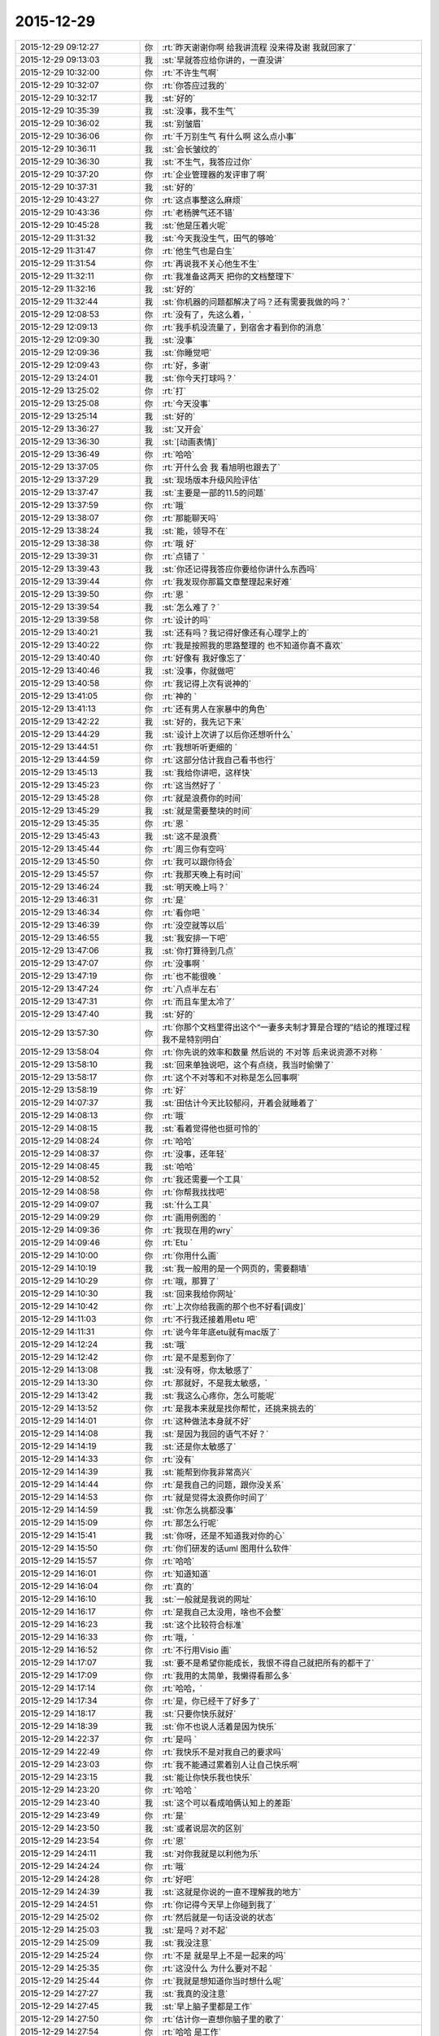 2015-12-29
-------------

.. csv-table::
   :widths: 28, 1, 60

   2015-12-29 09:12:27,你,:rt:`昨天谢谢你啊 给我讲流程 没来得及谢 我就回家了`
   2015-12-29 09:13:03,我,:st:`早就答应给你讲的，一直没讲`
   2015-12-29 10:32:00,你,:rt:`不许生气啊`
   2015-12-29 10:32:07,你,:rt:`你答应过我的`
   2015-12-29 10:32:17,我,:st:`好的`
   2015-12-29 10:35:39,我,:st:`没事，我不生气`
   2015-12-29 10:36:02,我,:st:`别皱眉`
   2015-12-29 10:36:06,你,:rt:`千万别生气 有什么啊 这么点小事`
   2015-12-29 10:36:11,我,:st:`会长皱纹的`
   2015-12-29 10:36:30,我,:st:`不生气，我答应过你`
   2015-12-29 10:37:20,你,:rt:`企业管理器的发评审了啊`
   2015-12-29 10:37:31,我,:st:`好的`
   2015-12-29 10:43:27,你,:rt:`这点事整这么麻烦`
   2015-12-29 10:43:36,你,:rt:`老杨脾气还不错`
   2015-12-29 10:45:28,我,:st:`他是压着火呢`
   2015-12-29 11:31:32,我,:st:`今天我没生气，田气的够呛`
   2015-12-29 11:31:47,你,:rt:`他生气也是白生`
   2015-12-29 11:31:54,你,:rt:`再说我不关心他生不生`
   2015-12-29 11:32:11,你,:rt:`我准备这两天 把你的文档整理下`
   2015-12-29 11:32:16,我,:st:`好的`
   2015-12-29 11:32:44,我,:st:`你机器的问题都解决了吗？还有需要我做的吗？`
   2015-12-29 12:08:53,你,:rt:`没有了，先这么着，`
   2015-12-29 12:09:13,你,:rt:`我手机没流量了，到宿舍才看到你的消息`
   2015-12-29 12:09:30,我,:st:`没事`
   2015-12-29 12:09:36,我,:st:`你睡觉吧`
   2015-12-29 12:09:43,你,:rt:`好，多谢`
   2015-12-29 13:24:01,我,:st:`你今天打球吗？`
   2015-12-29 13:25:02,你,:rt:`打`
   2015-12-29 13:25:08,你,:rt:`今天没事`
   2015-12-29 13:25:14,我,:st:`好的`
   2015-12-29 13:36:27,我,:st:`又开会`
   2015-12-29 13:36:30,我,:st:`[动画表情]`
   2015-12-29 13:36:49,你,:rt:`哈哈`
   2015-12-29 13:37:05,你,:rt:`开什么会 我 看旭明也跟去了`
   2015-12-29 13:37:29,我,:st:`现场版本升级风险评估`
   2015-12-29 13:37:47,我,:st:`主要是一部的11.5的问题`
   2015-12-29 13:37:59,你,:rt:`哦`
   2015-12-29 13:38:07,你,:rt:`那能聊天吗`
   2015-12-29 13:38:24,我,:st:`能，领导不在`
   2015-12-29 13:38:38,你,:rt:`哦 好`
   2015-12-29 13:39:31,你,:rt:`点错了 `
   2015-12-29 13:39:43,我,:st:`你还记得我答应你要给你讲什么东西吗`
   2015-12-29 13:39:44,你,:rt:`我发现你那篇文章整理起来好难`
   2015-12-29 13:39:50,你,:rt:`恩 `
   2015-12-29 13:39:54,我,:st:`怎么难了？`
   2015-12-29 13:39:58,你,:rt:`设计的吗`
   2015-12-29 13:40:21,我,:st:`还有吗？我记得好像还有心理学上的`
   2015-12-29 13:40:22,你,:rt:`我是按照我的思路整理的 也不知道你喜不喜欢`
   2015-12-29 13:40:40,你,:rt:`好像有 我好像忘了`
   2015-12-29 13:40:46,我,:st:`没事，你就做吧`
   2015-12-29 13:40:58,你,:rt:`我记得上次有说神的`
   2015-12-29 13:41:05,你,:rt:`神的 `
   2015-12-29 13:41:13,你,:rt:`还有男人在家暴中的角色`
   2015-12-29 13:42:22,我,:st:`好的，我先记下来`
   2015-12-29 13:44:29,我,:st:`设计上次讲了以后你还想听什么`
   2015-12-29 13:44:51,你,:rt:`我想听听更细的 `
   2015-12-29 13:44:59,你,:rt:`这部分估计我自己看书也行`
   2015-12-29 13:45:13,我,:st:`我给你讲吧，这样快`
   2015-12-29 13:45:23,你,:rt:`这当然好了 `
   2015-12-29 13:45:28,你,:rt:`就是浪费你的时间`
   2015-12-29 13:45:29,我,:st:`就是需要整块的时间`
   2015-12-29 13:45:35,你,:rt:`恩 `
   2015-12-29 13:45:43,我,:st:`这不是浪费`
   2015-12-29 13:45:44,你,:rt:`周三你有空吗`
   2015-12-29 13:45:50,你,:rt:`我可以跟你待会`
   2015-12-29 13:45:57,你,:rt:`我那天晚上有时间`
   2015-12-29 13:46:24,我,:st:`明天晚上吗？`
   2015-12-29 13:46:31,你,:rt:`是`
   2015-12-29 13:46:34,你,:rt:`看你吧 `
   2015-12-29 13:46:39,你,:rt:`没空就等以后`
   2015-12-29 13:46:55,我,:st:`我安排一下吧`
   2015-12-29 13:47:06,我,:st:`你打算待到几点`
   2015-12-29 13:47:07,你,:rt:`没事啊 `
   2015-12-29 13:47:19,你,:rt:`也不能很晚 `
   2015-12-29 13:47:24,你,:rt:`八点半左右`
   2015-12-29 13:47:31,你,:rt:`而且车里太冷了`
   2015-12-29 13:47:40,我,:st:`好的`
   2015-12-29 13:57:30,你,:rt:`你那个文档里得出这个“一妻多夫制才算是合理的”结论的推理过程我不是特别明白`
   2015-12-29 13:58:04,你,:rt:`你先说的效率和数量 然后说的 不对等 后来说资源不对称 `
   2015-12-29 13:58:10,我,:st:`回来单独说吧，这个有点绕，我当时偷懒了`
   2015-12-29 13:58:17,你,:rt:`这个不对等和不对称是怎么回事啊`
   2015-12-29 13:58:19,你,:rt:`好`
   2015-12-29 14:07:37,我,:st:`田估计今天比较郁闷，开着会就睡着了`
   2015-12-29 14:08:13,你,:rt:`哦`
   2015-12-29 14:08:15,我,:st:`看着觉得他也挺可怜的`
   2015-12-29 14:08:24,你,:rt:`哈哈`
   2015-12-29 14:08:37,你,:rt:`没事，还年轻`
   2015-12-29 14:08:45,我,:st:`哈哈`
   2015-12-29 14:08:52,你,:rt:`我还需要一个工具`
   2015-12-29 14:08:58,你,:rt:`你帮我找找吧`
   2015-12-29 14:09:07,我,:st:`什么工具`
   2015-12-29 14:09:29,你,:rt:`画用例图的 `
   2015-12-29 14:09:36,你,:rt:`我现在用的wry`
   2015-12-29 14:09:46,你,:rt:`Etu `
   2015-12-29 14:10:00,你,:rt:`你用什么画`
   2015-12-29 14:10:19,我,:st:`我一般用的是一个网页的，需要翻墙`
   2015-12-29 14:10:29,你,:rt:`哦，那算了`
   2015-12-29 14:10:30,我,:st:`回来我给你网址`
   2015-12-29 14:10:42,你,:rt:`上次你给我画的那个也不好看[调皮]`
   2015-12-29 14:11:03,你,:rt:`不行我还接着用etu 吧`
   2015-12-29 14:11:31,你,:rt:`说今年年底etu就有mac版了`
   2015-12-29 14:12:24,我,:st:`哦`
   2015-12-29 14:12:42,你,:rt:`是不是惹到你了`
   2015-12-29 14:13:08,我,:st:`没有呀，你太敏感了`
   2015-12-29 14:13:30,你,:rt:`那就好，不是我太敏感，`
   2015-12-29 14:13:42,我,:st:`我这么心疼你，怎么可能呢`
   2015-12-29 14:13:52,你,:rt:`是我本来就是找你帮忙，还挑来挑去的`
   2015-12-29 14:14:01,你,:rt:`这种做法本身就不好`
   2015-12-29 14:14:08,我,:st:`是因为我回的语气不好？`
   2015-12-29 14:14:19,我,:st:`还是你太敏感了`
   2015-12-29 14:14:33,你,:rt:`没有`
   2015-12-29 14:14:39,我,:st:`能帮到你我非常高兴`
   2015-12-29 14:14:44,你,:rt:`是我自己的问题，跟你没关系`
   2015-12-29 14:14:53,你,:rt:`就是觉得太浪费你时间了`
   2015-12-29 14:14:59,我,:st:`你怎么挑都没事`
   2015-12-29 14:15:09,你,:rt:`那怎么行呢`
   2015-12-29 14:15:41,我,:st:`你呀，还是不知道我对你的心`
   2015-12-29 14:15:50,你,:rt:`你们研发的话uml 图用什么软件`
   2015-12-29 14:15:57,你,:rt:`哈哈`
   2015-12-29 14:16:01,你,:rt:`知道知道`
   2015-12-29 14:16:04,你,:rt:`真的`
   2015-12-29 14:16:10,我,:st:`一般就是我说的网址`
   2015-12-29 14:16:17,你,:rt:`是我自己太没用，啥也不会整`
   2015-12-29 14:16:23,我,:st:`这个比较符合标准`
   2015-12-29 14:16:33,你,:rt:`哦，`
   2015-12-29 14:16:52,你,:rt:`不行用Visio 画`
   2015-12-29 14:17:07,我,:st:`要不是希望你能成长，我恨不得自己就把所有的都干了`
   2015-12-29 14:17:09,你,:rt:`我用的太简单，我懒得看那么多`
   2015-12-29 14:17:14,你,:rt:`哈哈，`
   2015-12-29 14:17:34,你,:rt:`是，你已经干了好多了`
   2015-12-29 14:18:17,我,:st:`只要你快乐就好`
   2015-12-29 14:18:39,我,:st:`你不也说人活着是因为快乐`
   2015-12-29 14:22:37,你,:rt:`是吗 `
   2015-12-29 14:22:49,你,:rt:`我快乐不是对我自己的要求吗`
   2015-12-29 14:23:03,你,:rt:`我不能通过累着别人让自己快乐啊`
   2015-12-29 14:23:15,我,:st:`能让你快乐我也快乐`
   2015-12-29 14:23:20,你,:rt:`哈哈 `
   2015-12-29 14:23:40,我,:st:`这个可以看成咱俩认知上的差距`
   2015-12-29 14:23:49,你,:rt:`是`
   2015-12-29 14:23:50,我,:st:`或者说层次的区别`
   2015-12-29 14:23:54,你,:rt:`恩`
   2015-12-29 14:24:11,我,:st:`对你我就是以利他为乐`
   2015-12-29 14:24:24,你,:rt:`哦`
   2015-12-29 14:24:28,你,:rt:`好吧`
   2015-12-29 14:24:39,我,:st:`这就是你说的一直不理解我的地方`
   2015-12-29 14:24:51,你,:rt:`你记得今天早上你碰到我了`
   2015-12-29 14:25:02,你,:rt:`然后就是一句话没说的状态`
   2015-12-29 14:25:03,我,:st:`是吗？对不起`
   2015-12-29 14:25:09,我,:st:`我没注意`
   2015-12-29 14:25:24,你,:rt:`不是 就是早上不是一起来的吗`
   2015-12-29 14:25:35,你,:rt:`这没什么 为什么要对不起 `
   2015-12-29 14:25:44,你,:rt:`我就是想知道你当时想什么呢`
   2015-12-29 14:27:27,我,:st:`我真的没注意`
   2015-12-29 14:27:45,我,:st:`早上脑子里都是工作`
   2015-12-29 14:27:50,你,:rt:`估计你一直想你脑子里的歌了`
   2015-12-29 14:27:54,你,:rt:`哈哈 是工作`
   2015-12-29 14:27:55,你,:rt:`没事`
   2015-12-29 14:27:58,你,:rt:`就是随便问问`
   2015-12-29 14:29:25,我,:st:`八卦一下`
   2015-12-29 14:29:34,我,:st:`我碰到你哪了`
   2015-12-29 14:32:23,你,:rt:`你哪也没碰到我`
   2015-12-29 14:32:25,你,:rt:`笨蛋`
   2015-12-29 14:33:28,我,:st:`啊，被你骗到了`
   2015-12-29 14:33:37,你,:rt:`[动画表情]`
   2015-12-29 14:34:54,我,:st:`淘气`
   2015-12-29 14:35:10,我,:st:`那你为啥说我碰到你呢`
   2015-12-29 14:36:27,你,:rt:`哈哈 `
   2015-12-29 14:36:33,你,:rt:`你完全理解错了`
   2015-12-29 14:36:41,你,:rt:`是我说的有歧义`
   2015-12-29 14:36:48,我,:st:`知道了`
   2015-12-29 14:38:15,我,:st:`因为前面刚说了你敏感，所以你一说我碰到你，我就立刻想到可能让你不舒服了`
   2015-12-29 14:43:36,你,:rt:`哦 `
   2015-12-29 14:43:37,你,:rt:`没事`
   2015-12-29 14:43:47,你,:rt:`其实我很大方的 `
   2015-12-29 14:43:56,你,:rt:`碰下碰下吧 你又不是别人`
   2015-12-29 14:43:57,我,:st:`是`
   2015-12-29 14:44:02,我,:st:`哈哈`
   2015-12-29 14:44:06,你,:rt:`再说你也没碰`
   2015-12-29 14:47:13,我,:st:`我想起来了，系统化思维还答应给你讲呢`
   2015-12-29 14:48:19,你,:rt:`是`
   2015-12-29 14:48:27,你,:rt:`那个你必须给我讲，`
   2015-12-29 14:48:33,你,:rt:`但是不着急`
   2015-12-29 14:48:41,你,:rt:`我先自己看`
   2015-12-29 14:48:45,我,:st:`好的，这个我得先准备一下`
   2015-12-29 14:48:52,你,:rt:`哈哈`
   2015-12-29 14:48:58,我,:st:`我已经记下来了`
   2015-12-29 14:49:25,你,:rt:`唉`
   2015-12-29 16:15:11,我,:st:`你听明白了吗`
   2015-12-29 16:15:28,你,:rt:`明白了`
   2015-12-29 16:15:36,我,:st:`好`
   2015-12-29 16:15:37,你,:rt:`没什么难的 以前看过`
   2015-12-29 16:15:59,我,:st:`以后就可以写扩容的了`
   2015-12-29 16:16:38,你,:rt:`是`
   2015-12-29 16:16:44,你,:rt:`我也这么想的`
   2015-12-29 16:17:03,我,:st:`慢慢你就是全才了`
   2015-12-29 16:17:22,你,:rt:`哈哈`
   2015-12-29 16:22:08,你,:rt:`反正也没事 不用自己看 有人给讲 多好`
   2015-12-29 16:22:45,我,:st:`对呀`
   2015-12-29 16:22:59,我,:st:`以后我会安排更多的`
   2015-12-29 16:23:25,你,:rt:`恩 我就蹭着听`
   2015-12-29 16:23:40,我,:st:`是`
   2015-12-29 16:23:54,我,:st:`他们讲不明白的我给你讲`
   2015-12-29 16:24:05,你,:rt:`哈哈 那当然好`
   2015-12-29 16:48:45,你,:rt:`真够乱的`
   2015-12-29 16:48:59,我,:st:`是，他就这样`
   2015-12-29 16:49:15,我,:st:`你知道我为什么这么安排他了吧`
   2015-12-29 16:50:25,你,:rt:`大概知道吧`
   2015-12-29 17:10:12,你,:rt:`听这种培训 太考验人了 `
   2015-12-29 17:10:19,你,:rt:`我是不是话有点多啊`
   2015-12-29 17:10:36,你,:rt:`唉 我看着尹志军都着急 `
   2015-12-29 17:10:38,我,:st:`没有`
   2015-12-29 17:10:56,我,:st:`是，我也着急`
   2015-12-29 17:11:08,你,:rt:`多练练他`
   2015-12-29 17:11:10,我,:st:`所以他的任职资格不高`
   2015-12-29 17:11:15,你,:rt:`使劲让他讲`
   2015-12-29 17:11:25,我,:st:`难，他就是这样`
   2015-12-29 17:11:34,你,:rt:`是 这么简单的问题 我感觉不是他讲 是我们问他 `
   2015-12-29 17:11:35,我,:st:`这是思维方式的问题`
   2015-12-29 17:11:44,你,:rt:`他在做填空题`
   2015-12-29 17:11:48,我,:st:`是`
   2015-12-29 17:12:01,你,:rt:`哎 `
   2015-12-29 17:12:07,你,:rt:`让旭明多带带他 `
   2015-12-29 17:12:19,我,:st:`没用的，干活没问题`
   2015-12-29 17:12:27,我,:st:`讲课就算了`
   2015-12-29 17:12:31,你,:rt:`那没事`
   2015-12-29 17:12:35,你,:rt:`能干活也行 `
   2015-12-29 17:12:45,你,:rt:`就是任职的时候太吃亏了`
   2015-12-29 17:12:47,你,:rt:`哈哈`
   2015-12-29 17:12:51,我,:st:`是`
   2015-12-29 17:12:53,你,:rt:`你们组什么奇葩都有`
   2015-12-29 17:13:00,我,:st:`是`
   2015-12-29 17:13:12,我,:st:`好的都让一部抢走了`
   2015-12-29 17:13:43,我,:st:`明年我打算招几个应届的，慢慢培养`
   2015-12-29 17:14:15,你,:rt:`阿娇这样的？`
   2015-12-29 17:14:24,你,:rt:`其实啥样的都一样`
   2015-12-29 17:39:51,我,:st:`田又找事`
   2015-12-29 17:40:00,你,:rt:`看出来了`
   2015-12-29 17:40:12,你,:rt:`不过现在这个项目对感觉你们很不利`
   2015-12-29 17:40:40,我,:st:`不一定`
   2015-12-29 17:41:24,你,:rt:`一会我打球去 告诉我细节啊`
   2015-12-29 17:41:34,我,:st:`好`
   2015-12-29 20:55:11,你,:rt:`我刚到家，没回公司`
   2015-12-29 20:55:26,你,:rt:`桥那出事故，戒严了`
   2015-12-29 21:06:14,你,:rt:`咦，何以不理我`
   2015-12-29 21:06:56,我,:st:`刚才打电话`
   2015-12-29 21:07:10,你,:rt:`哦，没事吧`
   2015-12-29 21:07:12,我,:st:`我在地铁上，刚下班`
   2015-12-29 21:07:19,你,:rt:`这么晚啊`
   2015-12-29 21:07:23,你,:rt:`胖子呢？`
   2015-12-29 21:07:29,我,:st:`一样`
   2015-12-29 21:07:35,你,:rt:`早知道让他帮我拿电脑`
   2015-12-29 21:07:51,我,:st:`这次评审我们吃亏很大`
   2015-12-29 21:07:52,你,:rt:`桥下边出事故了`
   2015-12-29 21:08:18,我,:st:`哦 你没事吧`
   2015-12-29 21:09:35,你,:rt:`我没事，就是堵了，我走不了`
   2015-12-29 21:09:45,你,:rt:`我就知道你们得吃亏`
   2015-12-29 21:09:53,你,:rt:`老田去了你怎么没去`
   2015-12-29 21:10:03,我,:st:`我不知道他去`
   2015-12-29 21:11:06,你,:rt:`唉`
   2015-12-29 21:11:14,你,:rt:`还没吃饭呢吧`
   2015-12-29 21:11:23,我,:st:`是`
   2015-12-29 21:11:39,你,:rt:`哦我也刚到家不久`
   2015-12-29 21:12:13,我,:st:`累了吗`
   2015-12-29 21:12:32,我,:st:`你说的是哪个桥`
   2015-12-29 21:13:12,我,:st:`是到工大过高速的桥吗？`
   2015-12-29 21:14:42,你,:rt:`对`
   2015-12-29 21:15:42,我,:st:`哦，你过不来田也过不来`
   2015-12-29 21:15:57,你,:rt:`对啊`
   2015-12-29 21:16:01,我,:st:`再说一晚上没准车都走了`
   2015-12-29 21:16:07,你,:rt:`我想问问他呢`
   2015-12-29 21:16:17,我,:st:`可以`
   2015-12-29 21:16:46,你,:rt:`那样最好`
   2015-12-29 21:16:55,你,:rt:`你们怎么吃亏了`
   2015-12-29 21:17:08,你,:rt:`说说`
   2015-12-29 21:18:06,我,:st:`在会上田提了几个要求，都是会导致我们要改设计的`
   2015-12-29 21:18:19,你,:rt:`哦`
   2015-12-29 21:18:50,我,:st:`刘甲回来说田当场就让洪越改需求`
   2015-12-29 21:19:15,你,:rt:`晕`
   2015-12-29 21:19:16,我,:st:`结果和我们当初和洪越约定的都不一样了`
   2015-12-29 21:19:34,我,:st:`这两周的设计白做了`
   2015-12-29 21:19:35,你,:rt:`那谁说了算啊`
   2015-12-29 21:19:44,你,:rt:`感情需求他说了算`
   2015-12-29 21:19:52,你,:rt:`晕`
   2015-12-29 21:20:03,我,:st:`对呀，人家管需求呀`
   2015-12-29 21:20:14,你,:rt:`你赶紧把压力给洪越，让他把需求明确`
   2015-12-29 21:20:17,我,:st:`据说今天领导派头十足`
   2015-12-29 21:20:30,我,:st:`洪越明确容易`
   2015-12-29 21:20:54,我,:st:`关键是我们要改设计，这一下时间就没发保证了`
   2015-12-29 21:21:08,我,:st:`明天晨会我得说这事`
   2015-12-29 21:21:28,你,:rt:`那这是变需求，关你们啥事`
   2015-12-29 21:22:15,我,:st:`华三还想20号就要东西呢，我们原定25号送测`
   2015-12-29 21:22:56,你,:rt:`晕`
   2015-12-29 21:23:06,你,:rt:`这下老杨又得纠结了`
   2015-12-29 21:23:27,我,:st:`是，而且今天老杨支持田改需求`
   2015-12-29 21:24:15,你,:rt:`那不是你们的事，本来需求变就是会这样`
   2015-12-29 21:24:55,我,:st:`可是研发不送测，耽误的时间还不是算研发头上`
   2015-12-29 21:25:35,你,:rt:`别想这些了`
   2015-12-29 21:26:29,你,:rt:`到家了吗`
   2015-12-29 21:26:42,我,:st:`马上下车`
   2015-12-29 21:27:10,你,:rt:`好`
   2015-12-29 21:27:50,我,:st:`你吃饭了吗`
   2015-12-29 21:28:39,你,:rt:`没呢`
   2015-12-29 21:28:52,我,:st:`赶紧吃吧`
   2015-12-29 21:57:53,我,:st:`？`
   2015-12-29 21:58:05,你,:rt:`等`
   2015-12-29 22:21:12,你,:rt:`老杨正在跟我聊天`
   2015-12-29 22:21:30,我,:st:`哦`
   2015-12-29 22:21:53,我,:st:`你们先聊，我不着急`
   2015-12-29 22:22:19,你,:rt:`差不多聊完了`
   2015-12-29 22:22:27,你,:rt:`我一会把聊天记录发给你`
   2015-12-29 22:27:50,你,:rt:`老杨在问我工作的事 `
   2015-12-29 22:28:08,我,:st:`挺好`
   2015-12-29 22:28:09,你,:rt:`问我部门间工作推进有什么问题`
   2015-12-29 22:28:40,我,:st:`哦`
   2015-12-29 22:34:40,你,:rt:`此次buglist触发的，让我觉得还是效率低，我今天早上也是对大家发火了，也是着急啊。所以要多方面了解`
   2015-12-29 22:35:16,你,:rt:`你俩都在我的列表里 我怕贴到杨总那去 心里突突的`
   2015-12-29 22:35:37,我,:st:`那你就别贴了`
   2015-12-29 22:35:47,我,:st:`明天见面我在看吧`
   2015-12-29 22:36:01,你,:rt:`不行 我在电脑上`
   2015-12-29 22:36:17,我,:st:`手机里面也应该有`
   2015-12-29 22:36:27,我,:st:`同步的`
   2015-12-29 22:37:01,你,:rt:`哦 `
   2015-12-29 22:37:02,你,:rt:`对`
   2015-12-29 22:37:06,你,:rt:`那好`
   2015-12-29 22:37:42,你,:rt:`其实没啥 但是他说了两句话 让我挺上心的`
   2015-12-29 22:38:29,你,:rt:`: 也是此次buglist触发的，让我觉得还是效率低，我今天早上也是对大家发火了，也是着急啊。所以要多方面了解 我: 是  : 内敛的人 我: 这件事还得多磨  我: 那这件事应该是老田拍呗 我: 对吧  : 都快一年了，觉得磨是一方面，还得找其他的`
   2015-12-29 22:39:19,我,:st:`哦`
   2015-12-29 22:40:26,你,:rt:`我问了他一个问题 问他多大岁数 他就反过来问我一个 问我部门推进的事`
   2015-12-29 22:40:38,我,:st:`哦`
   2015-12-29 22:40:51,你,:rt:`你明天看手机吧`
   2015-12-29 22:40:58,你,:rt:`太麻烦了`
   2015-12-29 22:40:59,我,:st:`哪两句让你上心了？`
   2015-12-29 22:41:02,我,:st:`是`
   2015-12-29 22:41:08,我,:st:`明天再说吧`
   2015-12-29 22:41:40,你,:rt:`有一句是说老王跟老田处的不好啥的 忘了怎么说的了`
   2015-12-29 22:41:57,你,:rt:`后来说了句 跟他想的一样`
   2015-12-29 22:42:07,我,:st:`哦`
   2015-12-29 22:42:18,我,:st:`有点奇怪`
   2015-12-29 22:42:49,我,:st:`明天再说吧，打字很慢`
   2015-12-29 22:42:59,你,:rt:`我就说老田现在不能站在更高的位置做决策 `
   2015-12-29 22:43:05,你,:rt:`我忘了 我说的啥了`
   2015-12-29 22:43:16,我,:st:`说说你今天都干啥了`
   2015-12-29 22:43:38,你,:rt:`没啥重要的事`
   2015-12-29 22:43:53,你,:rt:`我说杨总跟我说的没啥重要的事`
   2015-12-29 22:45:21,你,:rt:`你说杨总为什么找我聊这个事 `
   2015-12-29 22:45:32,你,:rt:`他不会是知道我跟你好吧 `
   2015-12-29 22:45:51,你,:rt:`可能性不大 我俩基本没提到你 我也没说任何人的坏话`
   2015-12-29 22:45:58,你,:rt:`我觉得是`
   2015-12-29 22:46:01,你,:rt:`你怎么不理我了`
   2015-12-29 22:46:33,我,:st:`梁继展请假`
   2015-12-29 22:46:39,我,:st:`明天去医院`
   2015-12-29 22:46:44,你,:rt:`打电话了？`
   2015-12-29 22:46:55,我,:st:`好像他妈病了`
   2015-12-29 22:46:58,你,:rt:`哦 `
   2015-12-29 22:47:01,你,:rt:`好吧`
   2015-12-29 22:47:31,我,:st:`我也是觉得有点奇怪`
   2015-12-29 22:47:38,你,:rt:`是呢`
   2015-12-29 22:47:40,你,:rt:`很奇怪`
   2015-12-29 22:47:43,我,:st:`他为什么会找你`
   2015-12-29 22:47:48,你,:rt:`而且是他主动跟我说的 `
   2015-12-29 22:47:56,我,:st:`你们一起打球了吗？`
   2015-12-29 22:48:08,你,:rt:`我发了个桥的朋友圈 `
   2015-12-29 22:48:30,你,:rt:`他就给我直接发的微信 问桥那是不是戒严了 `
   2015-12-29 22:48:41,我,:st:`哦`
   2015-12-29 22:48:47,你,:rt:`然后我看他挺想聊就聊起来了 `
   2015-12-29 22:48:50,我,:st:`也没准`
   2015-12-29 22:49:19,你,:rt:`打球的时候什么也没发生 就是我跟他打了一局（都是双打）  `
   2015-12-29 22:49:27,你,:rt:`说实话他打球真不咋地`
   2015-12-29 22:49:29,你,:rt:`哈哈`
   2015-12-29 22:49:36,我,:st:`还行吧`
   2015-12-29 22:49:37,你,:rt:`打球的时候也没怎么说话`
   2015-12-29 22:49:59,你,:rt:`他最近感到效率低了啥的`
   2015-12-29 22:50:24,你,:rt:`然后觉得有问题 但是知道的信息太少 不能做判断`
   2015-12-29 22:50:26,我,:st:`就是很多事情需要他去推动`
   2015-12-29 22:50:32,你,:rt:`就跟我问了`
   2015-12-29 22:50:35,你,:rt:`是是 `
   2015-12-29 22:50:38,你,:rt:`就是这个意思`
   2015-12-29 22:51:15,你,:rt:`我跟他说 你们都是各管一摊 没人主动管他的事 `
   2015-12-29 22:51:22,我,:st:`这样挺好`
   2015-12-29 22:51:27,你,:rt:`我当时也是考虑着说的 这么说行吧`
   2015-12-29 22:51:41,我,:st:`以后就有机会和他聊了`
   2015-12-29 22:51:52,我,:st:`对你有好处`
   2015-12-29 22:52:13,你,:rt:`所以本来他做的 现在落到老田身上的话 老田就没有啥意识要去做`
   2015-12-29 22:52:19,你,:rt:`反正我就是瞎说的 `
   2015-12-29 22:52:34,你,:rt:`本着不得罪谁 尽量说细致 `
   2015-12-29 22:52:41,我,:st:`说的挺好`
   2015-12-29 22:52:43,你,:rt:`这样他以后才会跟我问`
   2015-12-29 22:53:03,我,:st:`还显得你很有条理`
   2015-12-29 22:53:06,我,:st:`是`
   2015-12-29 22:53:23,你,:rt:`我说他不在 晨会就是各自说各自的 `
   2015-12-29 22:53:36,你,:rt:`然后他说 这些事授权不够`
   2015-12-29 22:53:46,你,:rt:`造成这种情况`
   2015-12-29 22:54:26,你,:rt:`我想我得说的尽量真实  先让老杨相信我再说 `
   2015-12-29 22:54:29,你,:rt:`是吧`
   2015-12-29 22:54:34,我,:st:`其实问题在于田思考问题的方式和老杨不一样`
   2015-12-29 22:54:42,你,:rt:`对啊 `
   2015-12-29 22:54:45,我,:st:`对，你做的对`
   2015-12-29 22:54:46,你,:rt:`肯定的 `
   2015-12-29 22:55:47,你,:rt:`我还说 老王是个刀子嘴豆腐心的人 你敬他 他就会敬你 老田做决策要是没有依据 高度不够 光想着测试 老王肯定不干`
   2015-12-29 22:55:57,你,:rt:`这是唯一提到你的一处`
   2015-12-29 22:56:21,你,:rt:`你明天看记录吧`
   2015-12-29 22:56:32,我,:st:`好的`
   2015-12-29 22:56:42,你,:rt:`我这么说行吗？`
   2015-12-29 22:56:53,你,:rt:`我也是实话实说吧 `
   2015-12-29 22:56:56,我,:st:`可以，非常好`
   2015-12-29 22:57:21,你,:rt:`那就好 我说的挺多的 但基本没提你 我特别怕老杨怀疑`
   2015-12-29 22:57:51,你,:rt:`吃饭了吗？`
   2015-12-29 22:58:30,我,:st:`吃完了`
   2015-12-29 22:58:36,我,:st:`不说他们了`
   2015-12-29 22:58:49,你,:rt:`好`
   2015-12-29 22:59:08,你,:rt:`你想想为什么杨总找我聊天`
   2015-12-29 22:59:20,你,:rt:`聊这些`
   2015-12-29 22:59:30,你,:rt:`你听过我手机铃声吗？`
   2015-12-29 22:59:36,我,:st:`没有`
   2015-12-29 22:59:37,你,:rt:`后会无期 `
   2015-12-29 22:59:41,你,:rt:`我特别喜欢`
   2015-12-29 22:59:53,我,:st:`我听过歌`
   2015-12-29 23:00:00,你,:rt:`哈哈`
   2015-12-29 23:00:17,你,:rt:`看过电影吗？`
   2015-12-29 23:00:21,你,:rt:`电影也不错`
   2015-12-29 23:00:22,我,:st:`你喜欢歌里的什么`
   2015-12-29 23:00:27,我,:st:`没看过`
   2015-12-29 23:00:50,你,:rt:`不知道 就是喜欢`
   2015-12-29 23:01:13,你,:rt:`可能就是喜欢旋律`
   2015-12-29 23:02:05,我,:st:`歌很好听`
   2015-12-29 23:02:22,我,:st:`问你个问题`
   2015-12-29 23:02:31,你,:rt:`嗯 `
   2015-12-29 23:02:56,我,:st:`我今天说的让你快乐我就快乐你懂了吗`
   2015-12-29 23:03:32,你,:rt:`差不多吧`
   2015-12-29 23:03:46,你,:rt:`我只是觉得应该不会有`
   2015-12-29 23:04:06,我,:st:`什么应该不会有`
   2015-12-29 23:05:03,你,:rt:`怎么会有人别人快乐自己就会快乐呢`
   2015-12-29 23:05:09,你,:rt:`我其实是不太懂`
   2015-12-29 23:05:41,我,:st:`换个角度`
   2015-12-29 23:05:45,你,:rt:`嗯`
   2015-12-29 23:06:11,我,:st:`你父母是不是会因为你幸福而快乐呢`
   2015-12-29 23:06:17,你,:rt:`是`
   2015-12-29 23:06:46,我,:st:`其实道理是一样的`
   2015-12-29 23:07:04,你,:rt:`哦 真的吗？`
   2015-12-29 23:07:06,我,:st:`这就是所谓的大爱`
   2015-12-29 23:07:16,我,:st:`不仅爱家人`
   2015-12-29 23:07:21,你,:rt:`等`
   2015-12-29 23:07:25,我,:st:`还爱众人`
   2015-12-29 23:22:15,你,:rt:`刚才跟我老公打电话`
   2015-12-29 23:22:31,你,:rt:`困吗？`
   2015-12-29 23:22:56,我,:st:`不困，你呢`
   2015-12-29 23:23:14,你,:rt:`现在还行 我还没洗漱呢`
   2015-12-29 23:23:21,你,:rt:`我困了跟你说`
   2015-12-29 23:23:27,你,:rt:`我今天得洗澡 `
   2015-12-29 23:23:39,我,:st:`好`
   2015-12-29 23:23:50,我,:st:`我也准备去洗澡了`
   2015-12-29 23:24:00,你,:rt:`明天晚上咱们要面谈啊 `
   2015-12-29 23:24:09,你,:rt:`要不你去洗吧 我也去洗`
   2015-12-29 23:24:14,你,:rt:`正好一起`
   2015-12-29 23:24:17,我,:st:`好的`
   2015-12-29 23:24:25,我,:st:`哈哈，太暧昧了`
   2015-12-29 23:42:38,你,:rt:`是呢`
   2015-12-29 23:42:44,你,:rt:`我洗完了，`
   2015-12-29 23:43:03,你,:rt:`累死了，今天打球打得太多了，腿疼`
   2015-12-29 23:46:10,我,:st:`歇会吧，我刚洗完。我去刷牙，回来就上床了`
   2015-12-29 23:46:26,你,:rt:`好`
   2015-12-29 23:57:17,你,:rt:`我可能要睡了`
   2015-12-29 23:57:21,你,:rt:`困了`
   2015-12-29 23:57:32,你,:rt:`你还没给我讲大爱呢`